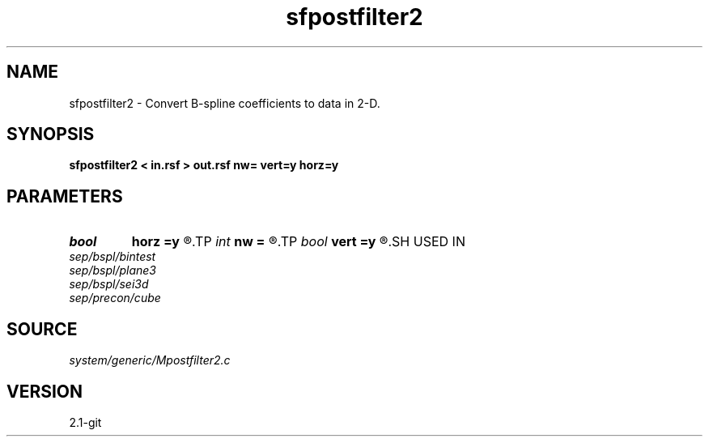 .TH sfpostfilter2 1  "APRIL 2019" Madagascar "Madagascar Manuals"
.SH NAME
sfpostfilter2 \- Convert B-spline coefficients to data in 2-D. 
.SH SYNOPSIS
.B sfpostfilter2 < in.rsf > out.rsf nw= vert=y horz=y
.SH PARAMETERS
.PD 0
.TP
.I bool   
.B horz
.B =y
.R  [y/n]	include filter on the second axis
.TP
.I int    
.B nw
.B =
.R  	filter size
.TP
.I bool   
.B vert
.B =y
.R  [y/n]	include filter on the first axis
.SH USED IN
.TP
.I sep/bspl/bintest
.TP
.I sep/bspl/plane3
.TP
.I sep/bspl/sei3d
.TP
.I sep/precon/cube
.SH SOURCE
.I system/generic/Mpostfilter2.c
.SH VERSION
2.1-git
